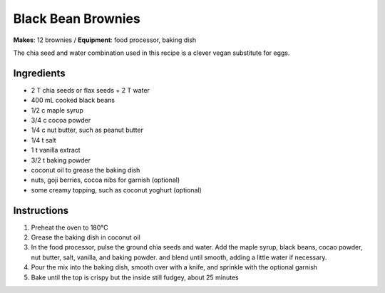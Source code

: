 .. |o| unicode:: U+00B0
    :trim:


Black Bean Brownies
======================
**Makes**: 12 brownies /
**Equipment**: food processor, baking dish

The chia seed and water combination used in this recipe is a clever vegan substitute for eggs.

Ingredients
-----------
- 2 T chia seeds or flax seeds + 2 T water 
- 400 mL cooked black beans
- 1/2 c maple syrup
- 3/4 c cocoa powder
- 1/4 c nut butter, such as peanut butter
- 1/4 t salt
- 1 t vanilla extract
- 3/2 t baking powder
- coconut oil to grease the baking dish
- nuts, goji berries, cocoa nibs for garnish (optional)
- some creamy topping, such as coconut yoghurt (optional)

Instructions
--------------
#. Preheat the oven to 180 |o| C
#. Grease the baking dish in coconut oil
#. In the food processor, pulse the ground chia seeds and water. Add the maple syrup, black beans, cocao powder, nut butter, salt, vanilla, and baking powder. and blend until smooth, adding a little water if necessary.
#. Pour the mix into the baking dish, smooth over with a knife, and sprinkle with the optional garnish
#. Bake until the top is crispy but the inside still fudgey, about 25 minutes